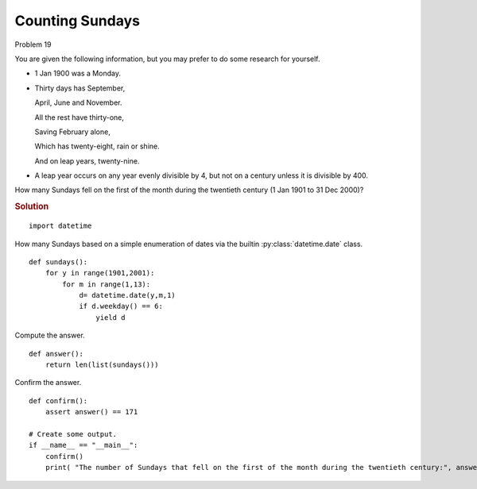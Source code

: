 ..  #!/usr/bin/env python3

Counting Sundays
==================

Problem 19

You are given the following information, but you may prefer to do some research for yourself.

-   1 Jan 1900 was a Monday.

-   Thirty days has September,

    April, June and November.

    All the rest have thirty-one,

    Saving February alone,

    Which has twenty-eight, rain or shine.

    And on leap years, twenty-nine.

-   A leap year occurs on any year evenly divisible by 4, but not on a century unless it is divisible by 400.

How many Sundays fell on the first of the month during the twentieth century (1 Jan 1901 to 31 Dec 2000)?

..  rubric:: Solution
..  py:module:: euler19
    :synopsis: Counting Sundays

::

  import datetime

How many Sundays based on a simple enumeration of dates
via the builtin :py:class:`datetime.date` class.

::

  def sundays():
      for y in range(1901,2001):
          for m in range(1,13):
              d= datetime.date(y,m,1)
              if d.weekday() == 6:
                  yield d

Compute the answer.

::

  def answer():
      return len(list(sundays()))

Confirm the answer.

::

  def confirm():
      assert answer() == 171

  # Create some output.
  if __name__ == "__main__":
      confirm()
      print( "The number of Sundays that fell on the first of the month during the twentieth century:", answer() )